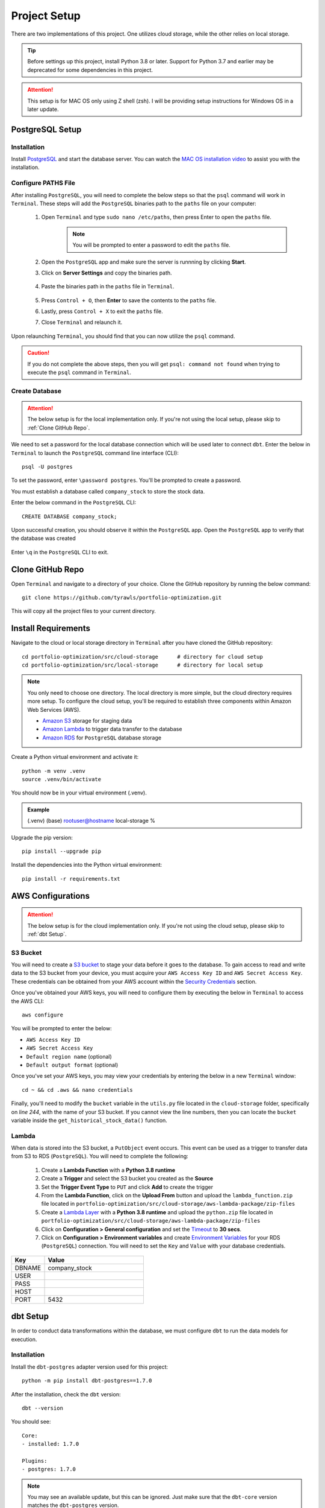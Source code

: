 .. Allow bash inline coding. Will only include line numbers if code has 25 of more lines.
.. highlight:: bash
   :linenothreshold: 50 

Project Setup
=============
There are two implementations of this project. One utilizes cloud storage, while the other relies on local storage.

.. tip::
    Before settings up this project, install Python 3.8 or later. Support for Python 3.7 and earlier may be deprecated 
    for some dependencies in this project. 

.. attention::
   This setup is for MAC OS only using Z shell (zsh). I will be providing setup instructions for Windows OS in a later update.

****************
PostgreSQL Setup
****************

Installation
------------
Install `PostgreSQL <https://postgresapp.com/>`_ and start the database server. You can watch the 
`MAC OS installation video <https://youtu.be/qw--VYLpxG4?si=KPDT8niVeJ_GPGOS&t=654>`_ to assist you with the installation.

Configure PATHS File
--------------------
After installing ``PostgreSQL``, you will need to complete the below steps so that the ``psql`` command will work in ``Terminal``. 
These steps will add the ``PostgreSQL`` binaries path to the ``paths`` file on your computer:

    #. Open ``Terminal`` and type ``sudo nano /etc/paths``, then press Enter to open the ``paths`` file. 
        .. note::
            You will be prompted to enter a password to edit the ``paths`` file.
    #. Open the ``PostgreSQL`` app and make sure the server is runnning by clicking **Start**. 
    #. Click on **Server Settings** and copy the binaries path.
        .. figure:: images/postgresql_binaries_path.png
           :width: 800   
           :alt: This is an image
    #. Paste the binaries path in the ``paths`` file in ``Terminal``.
        .. figure:: images/paths_file_content.png
           :width: 800
           :alt: This is an image
    #. Press ``Control + O``, then **Enter** to save the contents to the ``paths`` file.
    #. Lastly, press ``Control + X`` to exit the ``paths`` file.
    #. Close ``Terminal`` and relaunch it.

Upon relaunching ``Terminal``, you should find that you can now utilize the ``psql`` command. 

.. caution::
    If you do not complete the above steps, then you will get ``psql: command not found`` when trying to execute the ``psql`` command in ``Terminal``.

Create Database
---------------
.. attention::
    The below setup is for the local implementation only. If you're not using the local setup, please skip to :ref:`Clone GitHub Repo`. 

We need to set a password for the local database connection which will be used later to connect ``dbt``.
Enter the below in ``Terminal`` to launch the ``PostgreSQL`` command line interface (CLI)::

    psql -U postgres

To set the password, enter ``\password postgres``. You'll be prompted to create a password.

You must establish a database called ``company_stock`` to store the stock data. 

Enter the below command in the ``PostgreSQL`` CLI::

    CREATE DATABASE company_stock;

Upon successful creation, you should observe it within the ``PostgreSQL`` app. Open the ``PostgreSQL`` app to verify that the database was created

.. figure:: images/postgresql_company_stock_database.png
    :width: 800   
    :alt: This is an image

Enter ``\q`` in the ``PostgreSQL`` CLI to exit. 

*****************
Clone GitHub Repo 
*****************

Open ``Terminal`` and navigate to a directory of your choice. Clone the GitHub repository by running the below command::

    git clone https://github.com/tyrawls/portfolio-optimization.git

This will copy all the project files to your current directory.

********************
Install Requirements
********************

Navigate to the cloud or local storage directory in ``Terminal`` after you have cloned the GitHub repository::

    cd portfolio-optimization/src/cloud-storage      # directory for cloud setup
    cd portfolio-optimization/src/local-storage      # directory for local setup

.. note::
    You only need to choose one directory. The local directory is more simple, but the cloud directory requires more setup.
    To configure the cloud setup, you'll be required to establish three components within Amazon Web Services (AWS).

    - `Amazon S3 <https://docs.aws.amazon.com/AmazonS3/latest/userguide/creating-bucket.html>`_ storage for staging data
    - `Amazon Lambda <https://aws.amazon.com/pm/lambda/>`_ to trigger data transfer to the database
    - `Amazon RDS <https://docs.aws.amazon.com/AmazonRDS/latest/UserGuide/USER_CreateDBInstance.html>`_ for ``PostgreSQL`` database storage

Create a Python virtual environment and activate it::

    python -m venv .venv              
    source .venv/bin/activate         

You should now be in your virtual environment (.venv).

.. admonition:: Example

    (.venv) (base) rootuser@hostname local-storage %

Upgrade the pip version::

    pip install --upgrade pip

Install the dependencies into the Python virtual environment::

    pip install -r requirements.txt

******************
AWS Configurations
******************

.. attention::
    The below setup is for the cloud implementation only. If you're not using the cloud setup, please skip to :ref:`dbt Setup`.

S3 Bucket
---------
You will need to create a `S3 bucket <https://docs.aws.amazon.com/AmazonS3/latest/userguide/creating-bucket.html>`_ to stage your data before it goes to the database.
To gain access to read and write data to the S3 bucket from your device, you must acquire your ``AWS Access Key ID`` and ``AWS Secret Access Key``. 
These credentials can be obtained from your AWS account within the 
`Security Credentials <https://docs.aws.amazon.com/IAM/latest/UserGuide/id_root-user_manage_add-key.html>`_ section.

Once you've obtained your AWS keys, you will need to configure them by executing the below in ``Terminal`` to access the AWS CLI::

    aws configure

You will be prompted to enter the below:

* ``AWS Access Key ID``
* ``AWS Secret Access Key``
* ``Default region name`` (optional)
* ``Default output format`` (optional)

Once you've set your AWS keys, you may view your credentials by entering the below in a new ``Terminal`` window::

    cd ~ && cd .aws && nano credentials

Finally, you'll need to modify the ``bucket`` variable in the ``utils.py`` file located in the ``cloud-storage`` folder, 
specifically on `line 244`, with the name of your S3 bucket. If you cannot view the line numbers, then you can locate the 
``bucket`` variable inside the ``get_historical_stock_data()`` function.

.. figure:: images/utils_bucket_variable.png
    :width: 800   
    :alt: This is an image

Lambda
------
When data is stored into the S3 bucket, a ``PutObject`` event occurs. This event can be used as a trigger to transfer data from S3 to RDS (``PostgreSQL``). 
You will need to complete the following:

    #. Create a **Lambda Function** with a **Python 3.8 runtime**
    #. Create a **Trigger** and select the S3 bucket you created as the **Source**
    #. Set the **Trigger Event Type** to ``PUT`` and click **Add** to create the trigger
    #. From the **Lambda Function**, click on the **Upload From** button and upload the ``lambda_function.zip`` file located in ``portfolio-optimization/src/cloud-storage/aws-lambda-package/zip-files``
    #. Create a `Lambda Layer <https://docs.aws.amazon.com/lambda/latest/dg/adding-layers.html>`_ with a **Python 3.8 runtime** and upload the ``python.zip`` file located in ``portfolio-optimization/src/cloud-storage/aws-lambda-package/zip-files``
    #. Click on **Configuration > General configuration** and set the `Timeout <https://docs.aws.amazon.com/lambda/latest/dg/configuration-timeout.html>`_ to **30 secs**.
    #. Click on **Configuration > Environment variables** and create `Environment Variables <https://docs.aws.amazon.com/lambda/latest/dg/configuration-envvars.html>`_ for your RDS (``PostgreSQL``) connection. You will need to set the ``Key`` and ``Value`` with your database credentials.

.. list-table:: 
   :widths: 10 30 
   :header-rows: 1

   * - Key
     - Value
   * - DBNAME
     - company_stock
   * - USER
     - 
   * - PASS
     - 
   * - HOST
     -  
   * - PORT
     - 5432

*********
dbt Setup
*********

In order to conduct data transformations within the database, we must configure ``dbt`` to run the data models for execution.

Installation
------------
Install the ``dbt-postgres`` adapter version used for this project::

    python -m pip install dbt-postgres==1.7.0

After the installation, check the ``dbt`` version::

    dbt --version

You should see::

    Core:
    - installed: 1.7.0 

    Plugins:
    - postgres: 1.7.0

.. note::
    You may see an available update, but this can be ignored. Just make sure that the ``dbt-core`` 
    version matches the ``dbt-postgres`` version.

Initialization
--------------
While in the ``local-storage`` or ``cloud-storage`` folder, switch to the ``dbt`` project folder and initialize the project::

    cd portfolio_optimization_project_dbt && dbt init

You will be prompted to select a database by entering a number. Enter the number for the Postgres database and 
press enter. You should see the something like the below::
    
    Running with dbt=1.7.0
    [ConfigFolderDirectory]: Unable to parse dict {'dir': PosixPath('/Users/rootuser/.dbt')}
    Creating dbt configuration folder at 
    Setting up your profile.
    Which database would you like to use?
    [1] postgres

    Enter a number: 1
    Profile portfolio_optimization_project_dbt written to /Users/rootuser/.dbt/profiles.yml using targets sample 
    configuration. Once updated, you will be able to start developing with dbt.

This will the create the ``profiles.yml`` file to add your database credentials.

Open a separate ``Terminal`` window. Copy and paste the below::

    cd ~                    # switch to root directory
    cd .dbt                 # switch to .dbt folder
    nano profiles.yml       # open yml file for editing
       
Edit the ``profiles.yml`` file to look like the below::

    portfolio_optimization_project_dbt:
      outputs:

        dev:
          type: postgres
          threads: 1
          host: [host]
          port: 5432
          user: [dev_username]
          pass: [dev_password]
          dbname: company_stock
          schema: public

        prod:
          type: postgres
          threads: 1
          host: [host]
          port: [port]
          user: [prod_username]
          pass: [prod_password]
          dbname: [dbname]
          schema: [prod_schema]

      target: dev 

You will need to modify the following inputs:

.. note::
    The brackets will need to be removed for each input and the password would need to be in single quotes.

* **host**: If you are configuring this locally, then assign this value to ``localhost``. If you're using the cloud setup then you will need to enter the AWS RDS endpoint you created.
* **dev_username**: If you are configuring this locally, then assign this value to ``postgres``. If you're using the cloud setup then you will need to enter the AWS RDS username you created.
* **dev_password**: If you are configuring this locally, then assign this value to the password you created in the :ref:`PostgreSQL Setup`. If you're using the cloud setup, then you will need to enter the AWS RDS username you created.

To save the ``profiles.yml`` content:

* Press ``Control + O``, then Enter to write to the ``profiles.yml`` file.
* Lastly, press ``Control + X`` to exit the ``profiles.yml`` file.
* Close this ``Terminal``

Go back to the initial ``Terminal`` and test the database connection::

    dbt debug

If done correctly, the output will show "**All checks passed!**". If not, you will need to verify that the ``profiles.yml`` file has the correct info.

******************************************
Source File Configuration
******************************************

To integrate your database credentials and `Financial Marketing Prep (FMP) <https://site.financialmodelingprep.com/developer/docs>`_ 
API key, you'll need to create a source file to add the information. If you haven't done so already, sign up for the API to obtain a FREE key.

.. admonition:: Example

    FMP_API_KEY="?apikey=257u72xb87f2953y557example407n41"

To cretae a source file named ``.portoptrc``, open a separate ``Terminal`` and execute the below::

    cd ~ && touch .portoptrc && nano .portoptrc

Cloud Setup
-----------
For cloud setup, add the below to the ``.portoptrc`` file::

    # AWS RDS (``PostgreSQL``) credentials
    export CLOUD_HOST=[HOST]
    export CLOUD_PORT="5432"
    export CLOUD_USER=[USERNAME]
    export CLOUD_DBNAME="company_stock"
    export CLOUD_PASS=[PASSWORD]

    # Financial Marketing Prep (FMP) API URL and key
    export FMP_API_URL="https://financialmodelingprep.com/api/v3/profile/"
    export FMP_API_KEY=[APIKEY]

You will need to add your credentials to the inputs in the brackets.

* Press ``Control + O``, then Enter to write to the ``.portoptrc`` file.
* Lastly, press ``Control + X`` to exit the ``.portoptrc`` file.
* Close this ``Terminal``

Local Setup
-----------
For local setup, add the below to the ``.portoptrc`` file::

    # Local (``PostgreSQL``) credentials
    export LOCAL_HOST="localhost"
    export LOCAL_PORT="5432"
    export LOCAL_USER="postgres"
    export LOCAL_DBNAME="company_stock"
    export LOCAL_PASS=[PASSWORD]

    # Financial Marketing Prep (FMP) API URL and key
    export FMP_API_URL="https://financialmodelingprep.com/api/v3/profile/"
    export FMP_API_KEY=[APIKEY]

You will need to add your credentials to the inputs in the brackets.

* Press ``Control + O``, then Enter to write to the ``.portoptrc`` file.
* Lastly, press ``Control + X`` to exit the ``.portoptrc`` file.
* Close this ``Terminal``
